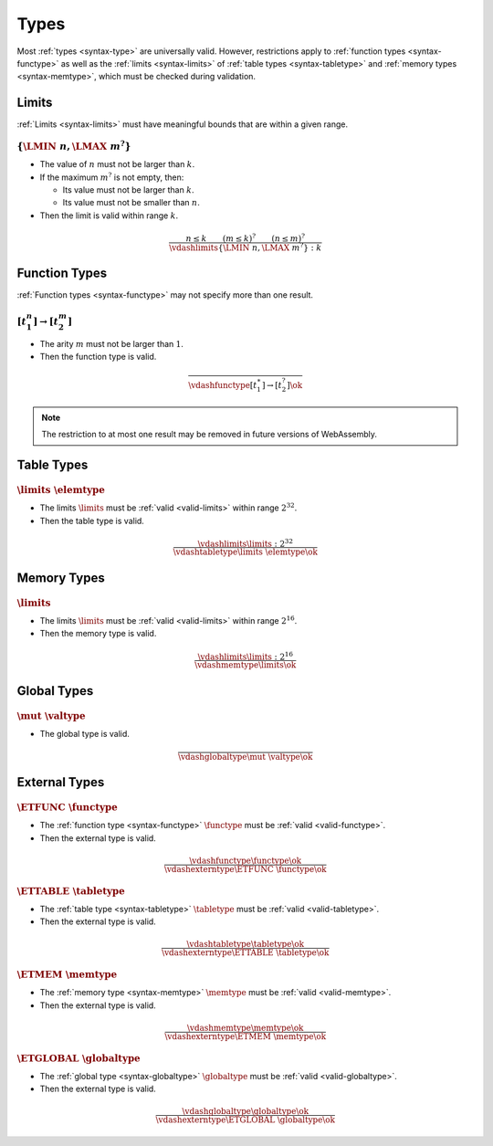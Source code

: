 Types
-----

Most :ref:`types <syntax-type>` are universally valid.
However, restrictions apply to :ref:`function types <syntax-functype>` as well as the :ref:`limits <syntax-limits>` of :ref:`table types <syntax-tabletype>` and :ref:`memory types <syntax-memtype>`, which must be checked during validation.


.. index:: limits
   pair: validation; limits
   single: abstract syntax; limits
.. _valid-limits:

Limits
~~~~~~

:ref:`Limits <syntax-limits>` must have meaningful bounds that are within a given range.

:math:`\{ \LMIN~n, \LMAX~m^? \}`
................................

* The value of :math:`n` must not be larger than :math:`k`.

* If the maximum :math:`m^?` is not empty, then:

  * Its value must not be larger than :math:`k`.

  * Its value must not be smaller than :math:`n`.

* Then the limit is valid within range :math:`k`.

.. math::
   \frac{
     n \leq k
     \qquad
     (m \leq k)^?
     \qquad
     (n \leq m)^?
   }{
     \vdashlimits \{ \LMIN~n, \LMAX~m^? \} : k
   }


.. index:: function type
   pair: validation; function type
   single: abstract syntax; function type
.. _valid-functype:

Function Types
~~~~~~~~~~~~~~

:ref:`Function types <syntax-functype>` may not specify more than one result.

:math:`[t_1^n] \to [t_2^m]`
...........................

* The arity :math:`m` must not be larger than :math:`1`.

* Then the function type is valid.

.. math::
   \frac{
   }{
     \vdashfunctype [t_1^\ast] \to [t_2^?] \ok
   }

.. note::
   The restriction to at most one result may be removed in future versions of WebAssembly.


.. index:: table type, element type, limits
   pair: validation; table type
   single: abstract syntax; table type
.. _valid-tabletype:

Table Types
~~~~~~~~~~~

:math:`\limits~\elemtype`
.........................

* The limits :math:`\limits` must be :ref:`valid <valid-limits>` within range :math:`2^{32}`.

* Then the table type is valid.

.. math::
   \frac{
     \vdashlimits \limits : 2^{32}
   }{
     \vdashtabletype \limits~\elemtype \ok
   }


.. index:: memory type, limits
   pair: validation; memory type
   single: abstract syntax; memory type
.. _valid-memtype:

Memory Types
~~~~~~~~~~~~

:math:`\limits`
...............

* The limits :math:`\limits` must be :ref:`valid <valid-limits>` within range :math:`2^{16}`.

* Then the memory type is valid.

.. math::
   \frac{
     \vdashlimits \limits : 2^{16}
   }{
     \vdashmemtype \limits \ok
   }


.. index:: global type, value type, mutability
   pair: validation; global type
   single: abstract syntax; global type
.. _valid-globaltype:

Global Types
~~~~~~~~~~~~

:math:`\mut~\valtype`
.....................

* The global type is valid.

.. math::
   \frac{
   }{
     \vdashglobaltype \mut~\valtype \ok
   }


.. index:: external type, function type, table type, memory type, global type
   pair: validation; external type
   single: abstract syntax; external type
.. _valid-externtype:

External Types
~~~~~~~~~~~~~~

:math:`\ETFUNC~\functype`
.........................

* The :ref:`function type <syntax-functype>` :math:`\functype` must be :ref:`valid <valid-functype>`.

* Then the external type is valid.

.. math::
   \frac{
     \vdashfunctype \functype \ok
   }{
     \vdashexterntype \ETFUNC~\functype \ok
   }

:math:`\ETTABLE~\tabletype`
...........................

* The :ref:`table type <syntax-tabletype>` :math:`\tabletype` must be :ref:`valid <valid-tabletype>`.

* Then the external type is valid.

.. math::
   \frac{
     \vdashtabletype \tabletype \ok
   }{
     \vdashexterntype \ETTABLE~\tabletype \ok
   }

:math:`\ETMEM~\memtype`
.......................

* The :ref:`memory type <syntax-memtype>` :math:`\memtype` must be :ref:`valid <valid-memtype>`.

* Then the external type is valid.

.. math::
   \frac{
     \vdashmemtype \memtype \ok
   }{
     \vdashexterntype \ETMEM~\memtype \ok
   }

:math:`\ETGLOBAL~\globaltype`
.............................

* The :ref:`global type <syntax-globaltype>` :math:`\globaltype` must be :ref:`valid <valid-globaltype>`.

* Then the external type is valid.

.. math::
   \frac{
     \vdashglobaltype \globaltype \ok
   }{
     \vdashexterntype \ETGLOBAL~\globaltype \ok
   }
